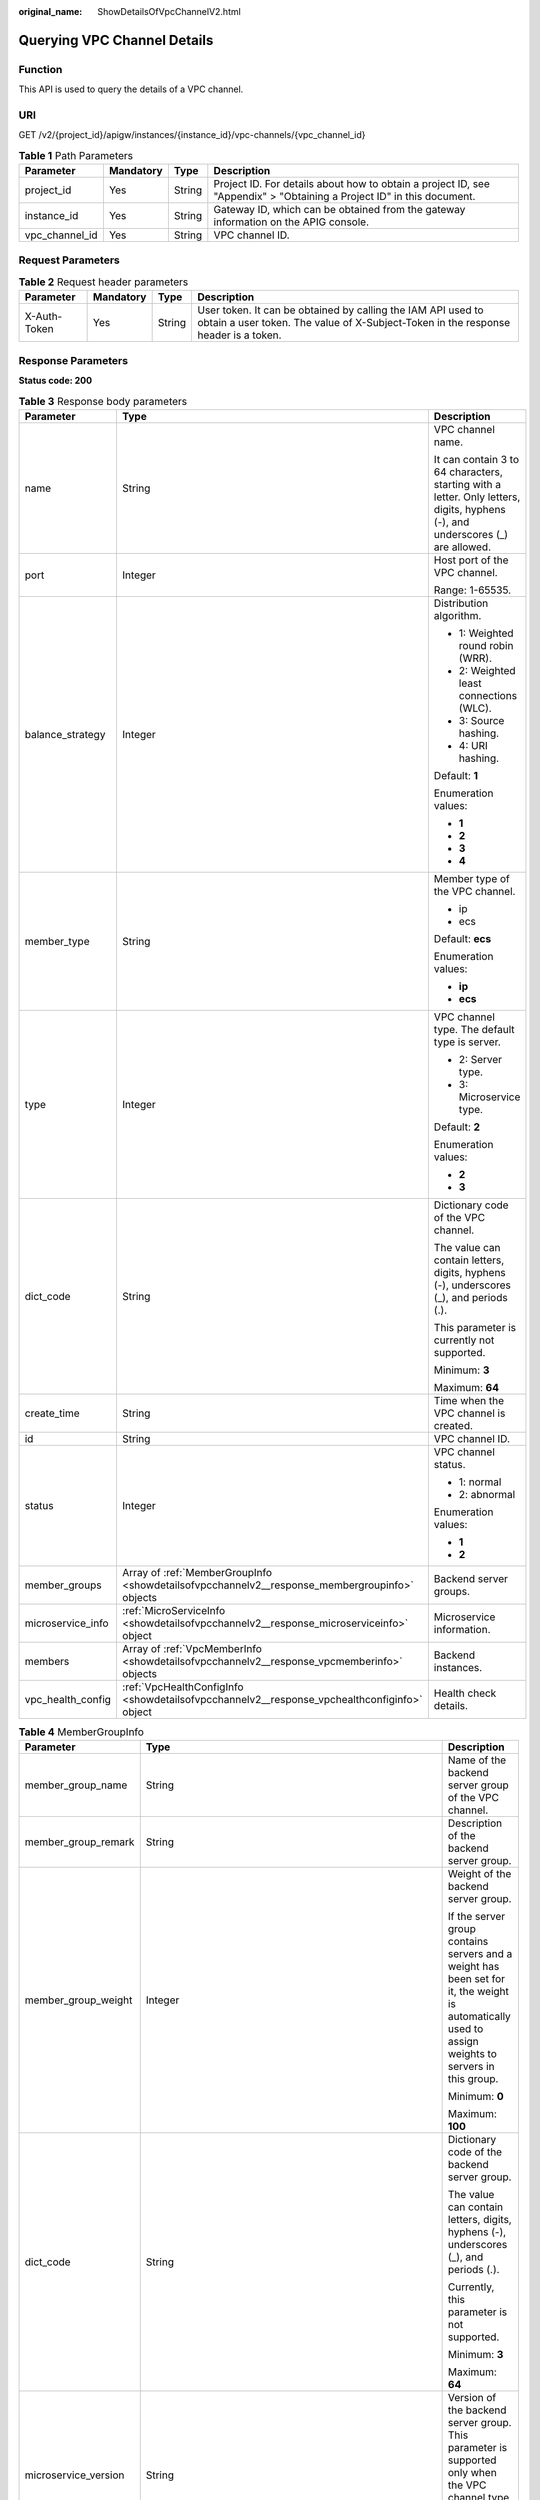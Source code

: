 :original_name: ShowDetailsOfVpcChannelV2.html

.. _ShowDetailsOfVpcChannelV2:

Querying VPC Channel Details
============================

Function
--------

This API is used to query the details of a VPC channel.

URI
---

GET /v2/{project_id}/apigw/instances/{instance_id}/vpc-channels/{vpc_channel_id}

.. table:: **Table 1** Path Parameters

   +----------------+-----------+--------+-----------------------------------------------------------------------------------------------------------------------+
   | Parameter      | Mandatory | Type   | Description                                                                                                           |
   +================+===========+========+=======================================================================================================================+
   | project_id     | Yes       | String | Project ID. For details about how to obtain a project ID, see "Appendix" > "Obtaining a Project ID" in this document. |
   +----------------+-----------+--------+-----------------------------------------------------------------------------------------------------------------------+
   | instance_id    | Yes       | String | Gateway ID, which can be obtained from the gateway information on the APIG console.                                   |
   +----------------+-----------+--------+-----------------------------------------------------------------------------------------------------------------------+
   | vpc_channel_id | Yes       | String | VPC channel ID.                                                                                                       |
   +----------------+-----------+--------+-----------------------------------------------------------------------------------------------------------------------+

Request Parameters
------------------

.. table:: **Table 2** Request header parameters

   +--------------+-----------+--------+----------------------------------------------------------------------------------------------------------------------------------------------------+
   | Parameter    | Mandatory | Type   | Description                                                                                                                                        |
   +==============+===========+========+====================================================================================================================================================+
   | X-Auth-Token | Yes       | String | User token. It can be obtained by calling the IAM API used to obtain a user token. The value of X-Subject-Token in the response header is a token. |
   +--------------+-----------+--------+----------------------------------------------------------------------------------------------------------------------------------------------------+

Response Parameters
-------------------

**Status code: 200**

.. table:: **Table 3** Response body parameters

   +-----------------------+-----------------------------------------------------------------------------------------------+--------------------------------------------------------------------------------------------------------------------------------+
   | Parameter             | Type                                                                                          | Description                                                                                                                    |
   +=======================+===============================================================================================+================================================================================================================================+
   | name                  | String                                                                                        | VPC channel name.                                                                                                              |
   |                       |                                                                                               |                                                                                                                                |
   |                       |                                                                                               | It can contain 3 to 64 characters, starting with a letter. Only letters, digits, hyphens (-), and underscores (_) are allowed. |
   +-----------------------+-----------------------------------------------------------------------------------------------+--------------------------------------------------------------------------------------------------------------------------------+
   | port                  | Integer                                                                                       | Host port of the VPC channel.                                                                                                  |
   |                       |                                                                                               |                                                                                                                                |
   |                       |                                                                                               | Range: 1-65535.                                                                                                                |
   +-----------------------+-----------------------------------------------------------------------------------------------+--------------------------------------------------------------------------------------------------------------------------------+
   | balance_strategy      | Integer                                                                                       | Distribution algorithm.                                                                                                        |
   |                       |                                                                                               |                                                                                                                                |
   |                       |                                                                                               | -  1: Weighted round robin (WRR).                                                                                              |
   |                       |                                                                                               |                                                                                                                                |
   |                       |                                                                                               | -  2: Weighted least connections (WLC).                                                                                        |
   |                       |                                                                                               |                                                                                                                                |
   |                       |                                                                                               | -  3: Source hashing.                                                                                                          |
   |                       |                                                                                               |                                                                                                                                |
   |                       |                                                                                               | -  4: URI hashing.                                                                                                             |
   |                       |                                                                                               |                                                                                                                                |
   |                       |                                                                                               | Default: **1**                                                                                                                 |
   |                       |                                                                                               |                                                                                                                                |
   |                       |                                                                                               | Enumeration values:                                                                                                            |
   |                       |                                                                                               |                                                                                                                                |
   |                       |                                                                                               | -  **1**                                                                                                                       |
   |                       |                                                                                               |                                                                                                                                |
   |                       |                                                                                               | -  **2**                                                                                                                       |
   |                       |                                                                                               |                                                                                                                                |
   |                       |                                                                                               | -  **3**                                                                                                                       |
   |                       |                                                                                               |                                                                                                                                |
   |                       |                                                                                               | -  **4**                                                                                                                       |
   +-----------------------+-----------------------------------------------------------------------------------------------+--------------------------------------------------------------------------------------------------------------------------------+
   | member_type           | String                                                                                        | Member type of the VPC channel.                                                                                                |
   |                       |                                                                                               |                                                                                                                                |
   |                       |                                                                                               | -  ip                                                                                                                          |
   |                       |                                                                                               |                                                                                                                                |
   |                       |                                                                                               | -  ecs                                                                                                                         |
   |                       |                                                                                               |                                                                                                                                |
   |                       |                                                                                               | Default: **ecs**                                                                                                               |
   |                       |                                                                                               |                                                                                                                                |
   |                       |                                                                                               | Enumeration values:                                                                                                            |
   |                       |                                                                                               |                                                                                                                                |
   |                       |                                                                                               | -  **ip**                                                                                                                      |
   |                       |                                                                                               |                                                                                                                                |
   |                       |                                                                                               | -  **ecs**                                                                                                                     |
   +-----------------------+-----------------------------------------------------------------------------------------------+--------------------------------------------------------------------------------------------------------------------------------+
   | type                  | Integer                                                                                       | VPC channel type. The default type is server.                                                                                  |
   |                       |                                                                                               |                                                                                                                                |
   |                       |                                                                                               | -  2: Server type.                                                                                                             |
   |                       |                                                                                               |                                                                                                                                |
   |                       |                                                                                               | -  3: Microservice type.                                                                                                       |
   |                       |                                                                                               |                                                                                                                                |
   |                       |                                                                                               | Default: **2**                                                                                                                 |
   |                       |                                                                                               |                                                                                                                                |
   |                       |                                                                                               | Enumeration values:                                                                                                            |
   |                       |                                                                                               |                                                                                                                                |
   |                       |                                                                                               | -  **2**                                                                                                                       |
   |                       |                                                                                               |                                                                                                                                |
   |                       |                                                                                               | -  **3**                                                                                                                       |
   +-----------------------+-----------------------------------------------------------------------------------------------+--------------------------------------------------------------------------------------------------------------------------------+
   | dict_code             | String                                                                                        | Dictionary code of the VPC channel.                                                                                            |
   |                       |                                                                                               |                                                                                                                                |
   |                       |                                                                                               | The value can contain letters, digits, hyphens (-), underscores (_), and periods (.).                                          |
   |                       |                                                                                               |                                                                                                                                |
   |                       |                                                                                               | This parameter is currently not supported.                                                                                     |
   |                       |                                                                                               |                                                                                                                                |
   |                       |                                                                                               | Minimum: **3**                                                                                                                 |
   |                       |                                                                                               |                                                                                                                                |
   |                       |                                                                                               | Maximum: **64**                                                                                                                |
   +-----------------------+-----------------------------------------------------------------------------------------------+--------------------------------------------------------------------------------------------------------------------------------+
   | create_time           | String                                                                                        | Time when the VPC channel is created.                                                                                          |
   +-----------------------+-----------------------------------------------------------------------------------------------+--------------------------------------------------------------------------------------------------------------------------------+
   | id                    | String                                                                                        | VPC channel ID.                                                                                                                |
   +-----------------------+-----------------------------------------------------------------------------------------------+--------------------------------------------------------------------------------------------------------------------------------+
   | status                | Integer                                                                                       | VPC channel status.                                                                                                            |
   |                       |                                                                                               |                                                                                                                                |
   |                       |                                                                                               | -  1: normal                                                                                                                   |
   |                       |                                                                                               |                                                                                                                                |
   |                       |                                                                                               | -  2: abnormal                                                                                                                 |
   |                       |                                                                                               |                                                                                                                                |
   |                       |                                                                                               | Enumeration values:                                                                                                            |
   |                       |                                                                                               |                                                                                                                                |
   |                       |                                                                                               | -  **1**                                                                                                                       |
   |                       |                                                                                               |                                                                                                                                |
   |                       |                                                                                               | -  **2**                                                                                                                       |
   +-----------------------+-----------------------------------------------------------------------------------------------+--------------------------------------------------------------------------------------------------------------------------------+
   | member_groups         | Array of :ref:`MemberGroupInfo <showdetailsofvpcchannelv2__response_membergroupinfo>` objects | Backend server groups.                                                                                                         |
   +-----------------------+-----------------------------------------------------------------------------------------------+--------------------------------------------------------------------------------------------------------------------------------+
   | microservice_info     | :ref:`MicroServiceInfo <showdetailsofvpcchannelv2__response_microserviceinfo>` object         | Microservice information.                                                                                                      |
   +-----------------------+-----------------------------------------------------------------------------------------------+--------------------------------------------------------------------------------------------------------------------------------+
   | members               | Array of :ref:`VpcMemberInfo <showdetailsofvpcchannelv2__response_vpcmemberinfo>` objects     | Backend instances.                                                                                                             |
   +-----------------------+-----------------------------------------------------------------------------------------------+--------------------------------------------------------------------------------------------------------------------------------+
   | vpc_health_config     | :ref:`VpcHealthConfigInfo <showdetailsofvpcchannelv2__response_vpchealthconfiginfo>` object   | Health check details.                                                                                                          |
   +-----------------------+-----------------------------------------------------------------------------------------------+--------------------------------------------------------------------------------------------------------------------------------+

.. _showdetailsofvpcchannelv2__response_membergroupinfo:

.. table:: **Table 4** MemberGroupInfo

   +-----------------------+---------------------------------------------------------------------------------------------------+-----------------------------------------------------------------------------------------------------------------------------------------------------------------------------------------------------------------------------------------+
   | Parameter             | Type                                                                                              | Description                                                                                                                                                                                                                             |
   +=======================+===================================================================================================+=========================================================================================================================================================================================================================================+
   | member_group_name     | String                                                                                            | Name of the backend server group of the VPC channel.                                                                                                                                                                                    |
   +-----------------------+---------------------------------------------------------------------------------------------------+-----------------------------------------------------------------------------------------------------------------------------------------------------------------------------------------------------------------------------------------+
   | member_group_remark   | String                                                                                            | Description of the backend server group.                                                                                                                                                                                                |
   +-----------------------+---------------------------------------------------------------------------------------------------+-----------------------------------------------------------------------------------------------------------------------------------------------------------------------------------------------------------------------------------------+
   | member_group_weight   | Integer                                                                                           | Weight of the backend server group.                                                                                                                                                                                                     |
   |                       |                                                                                                   |                                                                                                                                                                                                                                         |
   |                       |                                                                                                   | If the server group contains servers and a weight has been set for it, the weight is automatically used to assign weights to servers in this group.                                                                                     |
   |                       |                                                                                                   |                                                                                                                                                                                                                                         |
   |                       |                                                                                                   | Minimum: **0**                                                                                                                                                                                                                          |
   |                       |                                                                                                   |                                                                                                                                                                                                                                         |
   |                       |                                                                                                   | Maximum: **100**                                                                                                                                                                                                                        |
   +-----------------------+---------------------------------------------------------------------------------------------------+-----------------------------------------------------------------------------------------------------------------------------------------------------------------------------------------------------------------------------------------+
   | dict_code             | String                                                                                            | Dictionary code of the backend server group.                                                                                                                                                                                            |
   |                       |                                                                                                   |                                                                                                                                                                                                                                         |
   |                       |                                                                                                   | The value can contain letters, digits, hyphens (-), underscores (_), and periods (.).                                                                                                                                                   |
   |                       |                                                                                                   |                                                                                                                                                                                                                                         |
   |                       |                                                                                                   | Currently, this parameter is not supported.                                                                                                                                                                                             |
   |                       |                                                                                                   |                                                                                                                                                                                                                                         |
   |                       |                                                                                                   | Minimum: **3**                                                                                                                                                                                                                          |
   |                       |                                                                                                   |                                                                                                                                                                                                                                         |
   |                       |                                                                                                   | Maximum: **64**                                                                                                                                                                                                                         |
   +-----------------------+---------------------------------------------------------------------------------------------------+-----------------------------------------------------------------------------------------------------------------------------------------------------------------------------------------------------------------------------------------+
   | microservice_version  | String                                                                                            | Version of the backend server group. This parameter is supported only when the VPC channel type is microservice.                                                                                                                        |
   |                       |                                                                                                   |                                                                                                                                                                                                                                         |
   |                       |                                                                                                   | Maximum: **64**                                                                                                                                                                                                                         |
   +-----------------------+---------------------------------------------------------------------------------------------------+-----------------------------------------------------------------------------------------------------------------------------------------------------------------------------------------------------------------------------------------+
   | microservice_port     | Integer                                                                                           | Port of the backend server group. This parameter is supported only when the VPC channel type is microservice. If the port number is 0, all addresses in the backend server group use the original load balancing port to inherit logic. |
   |                       |                                                                                                   |                                                                                                                                                                                                                                         |
   |                       |                                                                                                   | Minimum: **0**                                                                                                                                                                                                                          |
   |                       |                                                                                                   |                                                                                                                                                                                                                                         |
   |                       |                                                                                                   | Maximum: **65535**                                                                                                                                                                                                                      |
   +-----------------------+---------------------------------------------------------------------------------------------------+-----------------------------------------------------------------------------------------------------------------------------------------------------------------------------------------------------------------------------------------+
   | microservice_labels   | Array of :ref:`MicroserviceLabel <showdetailsofvpcchannelv2__response_microservicelabel>` objects | Tags of the backend server group. This parameter is supported only when the VPC channel type is microservice.                                                                                                                           |
   +-----------------------+---------------------------------------------------------------------------------------------------+-----------------------------------------------------------------------------------------------------------------------------------------------------------------------------------------------------------------------------------------+
   | member_group_id       | String                                                                                            | ID of the backend server group of the VPC channel.                                                                                                                                                                                      |
   +-----------------------+---------------------------------------------------------------------------------------------------+-----------------------------------------------------------------------------------------------------------------------------------------------------------------------------------------------------------------------------------------+
   | create_time           | String                                                                                            | Time when the backend server group is created.                                                                                                                                                                                          |
   +-----------------------+---------------------------------------------------------------------------------------------------+-----------------------------------------------------------------------------------------------------------------------------------------------------------------------------------------------------------------------------------------+
   | update_time           | String                                                                                            | Time when the backend server group is updated.                                                                                                                                                                                          |
   +-----------------------+---------------------------------------------------------------------------------------------------+-----------------------------------------------------------------------------------------------------------------------------------------------------------------------------------------------------------------------------------------+

.. _showdetailsofvpcchannelv2__response_microservicelabel:

.. table:: **Table 5** MicroserviceLabel

   +-----------------------+-----------------------+--------------------------------------------------------------------------------------------------------------------------------------+
   | Parameter             | Type                  | Description                                                                                                                          |
   +=======================+=======================+======================================================================================================================================+
   | label_name            | String                | Tag name.                                                                                                                            |
   |                       |                       |                                                                                                                                      |
   |                       |                       | Start and end with a letter or digit. Use only letters, digits, hyphens (-), underscores (_), and periods (.). (Max. 63 characters.) |
   |                       |                       |                                                                                                                                      |
   |                       |                       | Minimum: **1**                                                                                                                       |
   |                       |                       |                                                                                                                                      |
   |                       |                       | Maximum: **63**                                                                                                                      |
   +-----------------------+-----------------------+--------------------------------------------------------------------------------------------------------------------------------------+
   | label_value           | String                | Tag value.                                                                                                                           |
   |                       |                       |                                                                                                                                      |
   |                       |                       | Start and end with a letter or digit. Use only letters, digits, hyphens (-), underscores (_), and periods (.). (Max. 63 characters.) |
   |                       |                       |                                                                                                                                      |
   |                       |                       | Minimum: **1**                                                                                                                       |
   |                       |                       |                                                                                                                                      |
   |                       |                       | Maximum: **63**                                                                                                                      |
   +-----------------------+-----------------------+--------------------------------------------------------------------------------------------------------------------------------------+

.. _showdetailsofvpcchannelv2__response_microserviceinfo:

.. table:: **Table 6** MicroServiceInfo

   +-----------------------+---------------------------------------------------------------------------------------------+-----------------------------------------------+
   | Parameter             | Type                                                                                        | Description                                   |
   +=======================+=============================================================================================+===============================================+
   | id                    | String                                                                                      | Microservice ID.                              |
   +-----------------------+---------------------------------------------------------------------------------------------+-----------------------------------------------+
   | instance_id           | String                                                                                      | Gateway ID.                                   |
   +-----------------------+---------------------------------------------------------------------------------------------+-----------------------------------------------+
   | service_type          | String                                                                                      | Microservice type.                            |
   |                       |                                                                                             |                                               |
   |                       |                                                                                             | -  CSE: CSE microservice registration center. |
   |                       |                                                                                             |                                               |
   |                       |                                                                                             | -  CCE: Cloud Container Engine (CCE).         |
   |                       |                                                                                             |                                               |
   |                       |                                                                                             | Enumeration values:                           |
   |                       |                                                                                             |                                               |
   |                       |                                                                                             | -  **CSE**                                    |
   |                       |                                                                                             |                                               |
   |                       |                                                                                             | -  **CCE**                                    |
   +-----------------------+---------------------------------------------------------------------------------------------+-----------------------------------------------+
   | cse_info              | :ref:`MicroServiceInfoCSE <showdetailsofvpcchannelv2__response_microserviceinfocse>` object | CSE microservice details.                     |
   +-----------------------+---------------------------------------------------------------------------------------------+-----------------------------------------------+
   | cce_info              | :ref:`MicroServiceInfoCCE <showdetailsofvpcchannelv2__response_microserviceinfocce>` object | CCE microservice details.                     |
   +-----------------------+---------------------------------------------------------------------------------------------+-----------------------------------------------+
   | update_time           | String                                                                                      | Microservice update time.                     |
   +-----------------------+---------------------------------------------------------------------------------------------+-----------------------------------------------+
   | create_time           | String                                                                                      | Microservice creation time.                   |
   +-----------------------+---------------------------------------------------------------------------------------------+-----------------------------------------------+

.. _showdetailsofvpcchannelv2__response_microserviceinfocse:

.. table:: **Table 7** MicroServiceInfoCSE

   +-----------------------+-----------------------+-------------------------------------------------------------------------------------------------------------+
   | Parameter             | Type                  | Description                                                                                                 |
   +=======================+=======================+=============================================================================================================+
   | engine_id             | String                | Microservice engine ID.                                                                                     |
   |                       |                       |                                                                                                             |
   |                       |                       | Maximum: **64**                                                                                             |
   +-----------------------+-----------------------+-------------------------------------------------------------------------------------------------------------+
   | service_id            | String                | Microservice ID.                                                                                            |
   |                       |                       |                                                                                                             |
   |                       |                       | Maximum: **64**                                                                                             |
   +-----------------------+-----------------------+-------------------------------------------------------------------------------------------------------------+
   | engine_name           | String                | Microservice engine name.                                                                                   |
   +-----------------------+-----------------------+-------------------------------------------------------------------------------------------------------------+
   | service_name          | String                | Microservice name.                                                                                          |
   +-----------------------+-----------------------+-------------------------------------------------------------------------------------------------------------+
   | register_address      | String                | Registration center address.                                                                                |
   +-----------------------+-----------------------+-------------------------------------------------------------------------------------------------------------+
   | cse_app_id            | String                | App to which the microservice belongs.                                                                      |
   +-----------------------+-----------------------+-------------------------------------------------------------------------------------------------------------+
   | version               | String                | Microservice version, which has been discarded and is reflected in the version of the backend server group. |
   |                       |                       |                                                                                                             |
   |                       |                       | Maximum: **64**                                                                                             |
   +-----------------------+-----------------------+-------------------------------------------------------------------------------------------------------------+

.. _showdetailsofvpcchannelv2__response_microserviceinfocce:

.. table:: **Table 8** MicroServiceInfoCCE

   +-----------------------+-----------------------+-----------------------+
   | Parameter             | Type                  | Description           |
   +=======================+=======================+=======================+
   | cluster_id            | String                | CCE cluster ID.       |
   |                       |                       |                       |
   |                       |                       | Maximum: **64**       |
   +-----------------------+-----------------------+-----------------------+
   | namespace             | String                | Namespace.            |
   |                       |                       |                       |
   |                       |                       | Maximum: **64**       |
   +-----------------------+-----------------------+-----------------------+
   | workload_type         | String                | Workload type.        |
   |                       |                       |                       |
   |                       |                       | -  deployment         |
   |                       |                       |                       |
   |                       |                       | -  statefulset        |
   |                       |                       |                       |
   |                       |                       | -  daemonset          |
   |                       |                       |                       |
   |                       |                       | Enumeration values:   |
   |                       |                       |                       |
   |                       |                       | -  **deployment**     |
   |                       |                       |                       |
   |                       |                       | -  **statefulset**    |
   |                       |                       |                       |
   |                       |                       | -  **daemonset**      |
   +-----------------------+-----------------------+-----------------------+
   | app_name              | String                | App name.             |
   |                       |                       |                       |
   |                       |                       | Maximum: **64**       |
   +-----------------------+-----------------------+-----------------------+
   | cluster_name          | String                | CCE cluster name.     |
   +-----------------------+-----------------------+-----------------------+

.. _showdetailsofvpcchannelv2__response_vpcmemberinfo:

.. table:: **Table 9** VpcMemberInfo

   +-----------------------+-----------------------+-------------------------------------------------------------------------------------------------------------------------------------------------------------------------------------+
   | Parameter             | Type                  | Description                                                                                                                                                                         |
   +=======================+=======================+=====================================================================================================================================================================================+
   | host                  | String                | Backend server address.                                                                                                                                                             |
   |                       |                       |                                                                                                                                                                                     |
   |                       |                       | This parameter is required when the member type is IP address.                                                                                                                      |
   |                       |                       |                                                                                                                                                                                     |
   |                       |                       | Maximum: **64**                                                                                                                                                                     |
   +-----------------------+-----------------------+-------------------------------------------------------------------------------------------------------------------------------------------------------------------------------------+
   | weight                | Integer               | Weight.                                                                                                                                                                             |
   |                       |                       |                                                                                                                                                                                     |
   |                       |                       | The higher the weight is, the more requests a backend service will receive.                                                                                                         |
   |                       |                       |                                                                                                                                                                                     |
   |                       |                       | Minimum: **0**                                                                                                                                                                      |
   |                       |                       |                                                                                                                                                                                     |
   |                       |                       | Maximum: **10000**                                                                                                                                                                  |
   +-----------------------+-----------------------+-------------------------------------------------------------------------------------------------------------------------------------------------------------------------------------+
   | is_backup             | Boolean               | Indicates whether the backend service is a standby node.                                                                                                                            |
   |                       |                       |                                                                                                                                                                                     |
   |                       |                       | After you enable this function, the backend service serves as a standby node. It works only when all non-standby nodes are faulty.                                                  |
   |                       |                       |                                                                                                                                                                                     |
   |                       |                       | This function is supported only when your gateway has been upgraded to the corresponding version. If your gateway does not support this function, contact technical support.        |
   |                       |                       |                                                                                                                                                                                     |
   |                       |                       | Default: **false**                                                                                                                                                                  |
   +-----------------------+-----------------------+-------------------------------------------------------------------------------------------------------------------------------------------------------------------------------------+
   | member_group_name     | String                | Backend server group name. The server group facilitates backend service address modification.                                                                                       |
   +-----------------------+-----------------------+-------------------------------------------------------------------------------------------------------------------------------------------------------------------------------------+
   | status                | Integer               | Backend server status.                                                                                                                                                              |
   |                       |                       |                                                                                                                                                                                     |
   |                       |                       | -  1: available                                                                                                                                                                     |
   |                       |                       |                                                                                                                                                                                     |
   |                       |                       | -  2: unavailable                                                                                                                                                                   |
   |                       |                       |                                                                                                                                                                                     |
   |                       |                       | Enumeration values:                                                                                                                                                                 |
   |                       |                       |                                                                                                                                                                                     |
   |                       |                       | -  **1**                                                                                                                                                                            |
   |                       |                       |                                                                                                                                                                                     |
   |                       |                       | -  **2**                                                                                                                                                                            |
   +-----------------------+-----------------------+-------------------------------------------------------------------------------------------------------------------------------------------------------------------------------------+
   | port                  | Integer               | Backend server port.                                                                                                                                                                |
   |                       |                       |                                                                                                                                                                                     |
   |                       |                       | Minimum: **0**                                                                                                                                                                      |
   |                       |                       |                                                                                                                                                                                     |
   |                       |                       | Maximum: **65535**                                                                                                                                                                  |
   +-----------------------+-----------------------+-------------------------------------------------------------------------------------------------------------------------------------------------------------------------------------+
   | ecs_id                | String                | Backend server ID.                                                                                                                                                                  |
   |                       |                       |                                                                                                                                                                                     |
   |                       |                       | This parameter is required if the backend instance type is ecs. The value can contain 1 to 64 characters, including letters, digits, hyphens (-), and underscores (_).              |
   |                       |                       |                                                                                                                                                                                     |
   |                       |                       | Maximum: **255**                                                                                                                                                                    |
   +-----------------------+-----------------------+-------------------------------------------------------------------------------------------------------------------------------------------------------------------------------------+
   | ecs_name              | String                | Backend server name.                                                                                                                                                                |
   |                       |                       |                                                                                                                                                                                     |
   |                       |                       | This parameter is required if the backend instance type is ecs. The value can contain 1 to 64 characters, including letters, digits, hyphens (-), underscores (_), and periods (.). |
   |                       |                       |                                                                                                                                                                                     |
   |                       |                       | Maximum: **64**                                                                                                                                                                     |
   +-----------------------+-----------------------+-------------------------------------------------------------------------------------------------------------------------------------------------------------------------------------+
   | id                    | String                | Backend server ID.                                                                                                                                                                  |
   +-----------------------+-----------------------+-------------------------------------------------------------------------------------------------------------------------------------------------------------------------------------+
   | vpc_channel_id        | String                | VPC channel ID.                                                                                                                                                                     |
   +-----------------------+-----------------------+-------------------------------------------------------------------------------------------------------------------------------------------------------------------------------------+
   | create_time           | String                | Time when the backend server is added to the VPC channel.                                                                                                                           |
   +-----------------------+-----------------------+-------------------------------------------------------------------------------------------------------------------------------------------------------------------------------------+
   | member_group_id       | String                | Backend server group ID.                                                                                                                                                            |
   +-----------------------+-----------------------+-------------------------------------------------------------------------------------------------------------------------------------------------------------------------------------+

.. _showdetailsofvpcchannelv2__response_vpchealthconfiginfo:

.. table:: **Table 10** VpcHealthConfigInfo

   +-----------------------+-----------------------+-----------------------------------------------------------------------------------------------------------------------------------------------------------------------------------------+
   | Parameter             | Type                  | Description                                                                                                                                                                             |
   +=======================+=======================+=========================================================================================================================================================================================+
   | protocol              | String                | Protocol for performing health checks on backend servers in the VPC channel.                                                                                                            |
   |                       |                       |                                                                                                                                                                                         |
   |                       |                       | -  TCP                                                                                                                                                                                  |
   |                       |                       |                                                                                                                                                                                         |
   |                       |                       | -  HTTP                                                                                                                                                                                 |
   |                       |                       |                                                                                                                                                                                         |
   |                       |                       | -  HTTPS                                                                                                                                                                                |
   |                       |                       |                                                                                                                                                                                         |
   |                       |                       | Enumeration values:                                                                                                                                                                     |
   |                       |                       |                                                                                                                                                                                         |
   |                       |                       | -  **TCP**                                                                                                                                                                              |
   |                       |                       |                                                                                                                                                                                         |
   |                       |                       | -  **HTTP**                                                                                                                                                                             |
   |                       |                       |                                                                                                                                                                                         |
   |                       |                       | -  **HTTPS**                                                                                                                                                                            |
   +-----------------------+-----------------------+-----------------------------------------------------------------------------------------------------------------------------------------------------------------------------------------+
   | path                  | String                | Destination path for health checks. This parameter is required if protocol is set to http or https.                                                                                     |
   +-----------------------+-----------------------+-----------------------------------------------------------------------------------------------------------------------------------------------------------------------------------------+
   | method                | String                | Request method for health checks.                                                                                                                                                       |
   |                       |                       |                                                                                                                                                                                         |
   |                       |                       | Default: **GET**                                                                                                                                                                        |
   |                       |                       |                                                                                                                                                                                         |
   |                       |                       | Enumeration values:                                                                                                                                                                     |
   |                       |                       |                                                                                                                                                                                         |
   |                       |                       | -  **GET**                                                                                                                                                                              |
   |                       |                       |                                                                                                                                                                                         |
   |                       |                       | -  **HEAD**                                                                                                                                                                             |
   +-----------------------+-----------------------+-----------------------------------------------------------------------------------------------------------------------------------------------------------------------------------------+
   | port                  | Integer               | Destination port for health checks. If this parameter is not specified or set to 0, the host port of the VPC channel is used.                                                           |
   |                       |                       |                                                                                                                                                                                         |
   |                       |                       | If this parameter is set to a non-zero value, the corresponding port is used for health checks.                                                                                         |
   |                       |                       |                                                                                                                                                                                         |
   |                       |                       | Minimum: **0**                                                                                                                                                                          |
   |                       |                       |                                                                                                                                                                                         |
   |                       |                       | Maximum: **65535**                                                                                                                                                                      |
   +-----------------------+-----------------------+-----------------------------------------------------------------------------------------------------------------------------------------------------------------------------------------+
   | threshold_normal      | Integer               | Healthy threshold. It refers to the number of consecutive successful checks required for a backend server to be considered healthy.                                                     |
   |                       |                       |                                                                                                                                                                                         |
   |                       |                       | Minimum: **2**                                                                                                                                                                          |
   |                       |                       |                                                                                                                                                                                         |
   |                       |                       | Maximum: **10**                                                                                                                                                                         |
   +-----------------------+-----------------------+-----------------------------------------------------------------------------------------------------------------------------------------------------------------------------------------+
   | threshold_abnormal    | Integer               | Unhealthy threshold, which refers to the number of consecutive failed checks required for a backend server to be considered unhealthy.                                                  |
   |                       |                       |                                                                                                                                                                                         |
   |                       |                       | Minimum: **2**                                                                                                                                                                          |
   |                       |                       |                                                                                                                                                                                         |
   |                       |                       | Maximum: **10**                                                                                                                                                                         |
   +-----------------------+-----------------------+-----------------------------------------------------------------------------------------------------------------------------------------------------------------------------------------+
   | time_interval         | Integer               | Interval between consecutive checks. Unit: s. The value must be greater than the value of timeout.                                                                                      |
   |                       |                       |                                                                                                                                                                                         |
   |                       |                       | Minimum: **5**                                                                                                                                                                          |
   |                       |                       |                                                                                                                                                                                         |
   |                       |                       | Maximum: **300**                                                                                                                                                                        |
   +-----------------------+-----------------------+-----------------------------------------------------------------------------------------------------------------------------------------------------------------------------------------+
   | http_code             | String                | Response codes for determining a successful HTTP response. The value can be any integer within 100-599 in one of the following formats:                                                 |
   |                       |                       |                                                                                                                                                                                         |
   |                       |                       | -  Multiple values, for example, 200,201,202                                                                                                                                            |
   |                       |                       |                                                                                                                                                                                         |
   |                       |                       | -  Range, for example, 200-299                                                                                                                                                          |
   |                       |                       |                                                                                                                                                                                         |
   |                       |                       | -  Multiple values and ranges, for example, 201,202,210-299. This parameter is required if protocol is set to http.                                                                     |
   +-----------------------+-----------------------+-----------------------------------------------------------------------------------------------------------------------------------------------------------------------------------------+
   | enable_client_ssl     | Boolean               | Indicates whether to enable two-way authentication. If this function is enabled, the certificate specified in the backend_client_certificate configuration item of the gateway is used. |
   |                       |                       |                                                                                                                                                                                         |
   |                       |                       | Default: **false**                                                                                                                                                                      |
   +-----------------------+-----------------------+-----------------------------------------------------------------------------------------------------------------------------------------------------------------------------------------+
   | status                | Integer               | Health check result.                                                                                                                                                                    |
   |                       |                       |                                                                                                                                                                                         |
   |                       |                       | -  1: available                                                                                                                                                                         |
   |                       |                       |                                                                                                                                                                                         |
   |                       |                       | -  2: unavailable                                                                                                                                                                       |
   |                       |                       |                                                                                                                                                                                         |
   |                       |                       | Enumeration values:                                                                                                                                                                     |
   |                       |                       |                                                                                                                                                                                         |
   |                       |                       | -  **1**                                                                                                                                                                                |
   |                       |                       |                                                                                                                                                                                         |
   |                       |                       | -  **2**                                                                                                                                                                                |
   +-----------------------+-----------------------+-----------------------------------------------------------------------------------------------------------------------------------------------------------------------------------------+
   | timeout               | Integer               | Timeout for determining whether a health check fails. Unit: s. The value must be less than the value of time_interval.                                                                  |
   |                       |                       |                                                                                                                                                                                         |
   |                       |                       | Minimum: **2**                                                                                                                                                                          |
   |                       |                       |                                                                                                                                                                                         |
   |                       |                       | Maximum: **30**                                                                                                                                                                         |
   +-----------------------+-----------------------+-----------------------------------------------------------------------------------------------------------------------------------------------------------------------------------------+
   | vpc_channel_id        | String                | VPC channel ID.                                                                                                                                                                         |
   +-----------------------+-----------------------+-----------------------------------------------------------------------------------------------------------------------------------------------------------------------------------------+
   | id                    | String                | Health check ID.                                                                                                                                                                        |
   +-----------------------+-----------------------+-----------------------------------------------------------------------------------------------------------------------------------------------------------------------------------------+
   | create_time           | String                | Creation time.                                                                                                                                                                          |
   +-----------------------+-----------------------+-----------------------------------------------------------------------------------------------------------------------------------------------------------------------------------------+

**Status code: 400**

.. table:: **Table 11** Response body parameters

   ========== ====== ==============
   Parameter  Type   Description
   ========== ====== ==============
   error_code String Error code.
   error_msg  String Error message.
   ========== ====== ==============

**Status code: 401**

.. table:: **Table 12** Response body parameters

   ========== ====== ==============
   Parameter  Type   Description
   ========== ====== ==============
   error_code String Error code.
   error_msg  String Error message.
   ========== ====== ==============

**Status code: 403**

.. table:: **Table 13** Response body parameters

   ========== ====== ==============
   Parameter  Type   Description
   ========== ====== ==============
   error_code String Error code.
   error_msg  String Error message.
   ========== ====== ==============

**Status code: 404**

.. table:: **Table 14** Response body parameters

   ========== ====== ==============
   Parameter  Type   Description
   ========== ====== ==============
   error_code String Error code.
   error_msg  String Error message.
   ========== ====== ==============

**Status code: 500**

.. table:: **Table 15** Response body parameters

   ========== ====== ==============
   Parameter  Type   Description
   ========== ====== ==============
   error_code String Error code.
   error_msg  String Error message.
   ========== ====== ==============

Example Requests
----------------

None

Example Responses
-----------------

**Status code: 200**

OK

-  Example 1

   .. code-block::

      {
        "name" : "VPC_demo",
        "port" : 22,
        "balance_strategy" : 1,
        "member_type" : "ip",
        "dict_code" : "",
        "create_time" : "2020-07-23T07:11:57.244829604Z",
        "id" : "56a7d7358e1b42459c9d730d65b14e59",
        "status" : 1,
        "member_groups" : [ ],
        "type" : 2,
        "members" : [ {
          "host" : "192.168.0.5",
          "weight" : 1,
          "is_backup" : false,
          "member_group_name" : "",
          "status" : 1,
          "port" : 22,
          "ecs_id" : "192.168.0.5",
          "ecs_name" : "192.168.0.5",
          "id" : "be63c6260a1043888187f84af39c9f0e",
          "vpc_channel_id" : "56a7d7358e1b42459c9d730d65b14e59",
          "create_time" : "2020-07-23T07:11:57Z",
          "member_group_id" : ""
        }, {
          "host" : "192.168.1.124",
          "weight" : 2,
          "is_backup" : false,
          "member_group_name" : "",
          "status" : 1,
          "port" : 22,
          "ecs_id" : "192.168.1.124",
          "ecs_name" : "192.168.1.124",
          "id" : "a57b13f1b89b417ca8acd76909e6df67",
          "vpc_channel_id" : "56a7d7358e1b42459c9d730d65b14e59",
          "create_time" : "2020-07-23T07:11:57Z",
          "member_group_id" : ""
        } ],
        "vpc_health_config" : {
          "protocol" : "http",
          "path" : "/vpc/demo",
          "method" : "GET",
          "port" : 22,
          "threshold_normal" : 2,
          "threshold_abnormal" : 5,
          "time_interval" : 10,
          "http_code" : "200",
          "enable_client_ssl" : false,
          "status" : 1,
          "timeout" : 5,
          "vpc_channel_id" : "56a7d7358e1b42459c9d730d65b14e59",
          "id" : "3b3d02026c5f402d85e8645ea95b0816",
          "create_time" : "2020-07-23T07:11:57Z"
        },
        "microservice_info" : {
          "id" : "",
          "instance_id" : "",
          "service_type" : "",
          "cse_info" : {
            "cse_app_id" : "",
            "engine_id" : "",
            "engine_name" : "",
            "register_address" : "",
            "service_id" : "",
            "service_name" : ""
          },
          "cce_info" : {
            "cluster_id" : "",
            "cluster_name" : "",
            "namespace" : "",
            "workload_type" : "",
            "app_name" : ""
          },
          "create_time" : "",
          "update_time" : ""
        }
      }

-  Example 2

   .. code-block::

      {
        "name" : "VPC_demo",
        "id" : "105c6902457144a4820dff8b1ad63331",
        "balance_strategy" : 1,
        "dict_code" : "",
        "create_time" : "2020-07-23T07:11:57.244829604Z",
        "member_type" : "ip",
        "port" : 22,
        "status" : 1,
        "member_groups" : [ {
          "member_group_id" : "c1ce135c705c4066853a0460b318fe16",
          "member_group_name" : "test",
          "member_group_weight" : 1,
          "member_group_remark" : "remark",
          "create_time" : "2020-07-23T07:11:57.244829604Z",
          "update_time" : "2020-07-23T07:11:57.244829604Z",
          "microservice_version" : "v1",
          "microservice_port" : 80
        }, {
          "member_group_id" : "c1ce135c705c4066853a0460b318fe17",
          "member_group_name" : "default",
          "member_group_weight" : 2,
          "member_group_remark" : "remark",
          "create_time" : "2020-07-23T07:11:57.244829604Z",
          "update_time" : "2020-07-23T07:11:57.244829604Z",
          "microservice_version" : "v2",
          "microservice_port" : 80
        } ],
        "type" : 3,
        "vpc_health_config" : {
          "protocol" : "http",
          "path" : "/vpc/demo",
          "method" : "GET",
          "port" : 22,
          "threshold_normal" : 2,
          "threshold_abnormal" : 5,
          "time_interval" : 10,
          "http_code" : "200",
          "enable_client_ssl" : false,
          "status" : 1,
          "timeout" : 5,
          "vpc_channel_id" : "56a7d7358e1b42459c9d730d65b14e59",
          "id" : "3b3d02026c5f402d85e8645ea95b0816",
          "create_time" : "2020-07-23T07:11:57Z"
        },
        "microservice_info" : {
          "id" : "9483afa235be45158a70c19ab817ac65",
          "instance_id" : "eddc4d25480b4cd6b512f270a1b8b341",
          "service_type" : "CCE",
          "cse_info" : {
            "cse_app_id" : "",
            "engine_id" : "",
            "engine_name" : "",
            "register_address" : "",
            "service_id" : "",
            "service_name" : ""
          },
          "cce_info" : {
            "cluster_id" : "ab1485b4f91b45abbcd560be591f7309",
            "cluster_name" : "cce-test",
            "namespace" : "default",
            "workload_type" : "deployment",
            "app_name" : "testapp"
          },
          "create_time" : "2020-07-23T07:11:57.244829604Z",
          "update_time" : "2020-07-23T07:11:57.244829604Z"
        }
      }

**Status code: 400**

Bad Request

.. code-block::

   {
     "error_code" : "APIG.2012",
     "error_msg" : "Invalid parameter value,parameterName:id. Please refer to the support documentation"
   }

**Status code: 401**

Unauthorized

.. code-block::

   {
     "error_code" : "APIG.1002",
     "error_msg" : "Incorrect token or token resolution failed"
   }

**Status code: 403**

Forbidden

.. code-block::

   {
     "error_code" : "APIG.1005",
     "error_msg" : "No permissions to request this method"
   }

**Status code: 404**

Not Found

.. code-block::

   {
     "error_code" : "APIG.3023",
     "error_msg" : "The VPC channel does not exist,id:56a7d7358e1b42459c9d730d65b14e59"
   }

**Status code: 500**

Internal Server Error

.. code-block::

   {
     "error_code" : "APIG.9999",
     "error_msg" : "System error"
   }

Status Codes
------------

=========== =====================
Status Code Description
=========== =====================
200         OK
400         Bad Request
401         Unauthorized
403         Forbidden
404         Not Found
500         Internal Server Error
=========== =====================

Error Codes
-----------

See :ref:`Error Codes <errorcode>`.
